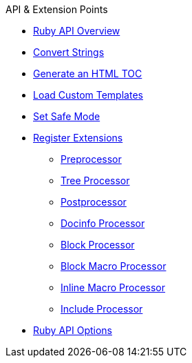 .API & Extension Points
* xref:overview.adoc[Ruby API Overview]
* xref:convert-strings.adoc[Convert Strings]
* xref:generate-html-toc.adoc[Generate an HTML TOC]
* xref:load-templates.adoc[Load Custom Templates]
* xref:set-safe-mode.adoc[Set Safe Mode]
* xref:register-extensions.adoc[Register Extensions]
** xref:preprocessor.adoc[Preprocessor]
** xref:tree-processor.adoc[Tree Processor]
** xref:postprocessor.adoc[Postprocessor]
** xref:docinfo-processor.adoc[Docinfo Processor]
** xref:block-processor.adoc[Block Processor]
** xref:block-macro-processor.adoc[Block Macro Processor]
** xref:inline-macro-processor.adoc[Inline Macro Processor]
** xref:include-processor.adoc[Include Processor]
* xref:api-options.adoc[Ruby API Options]
